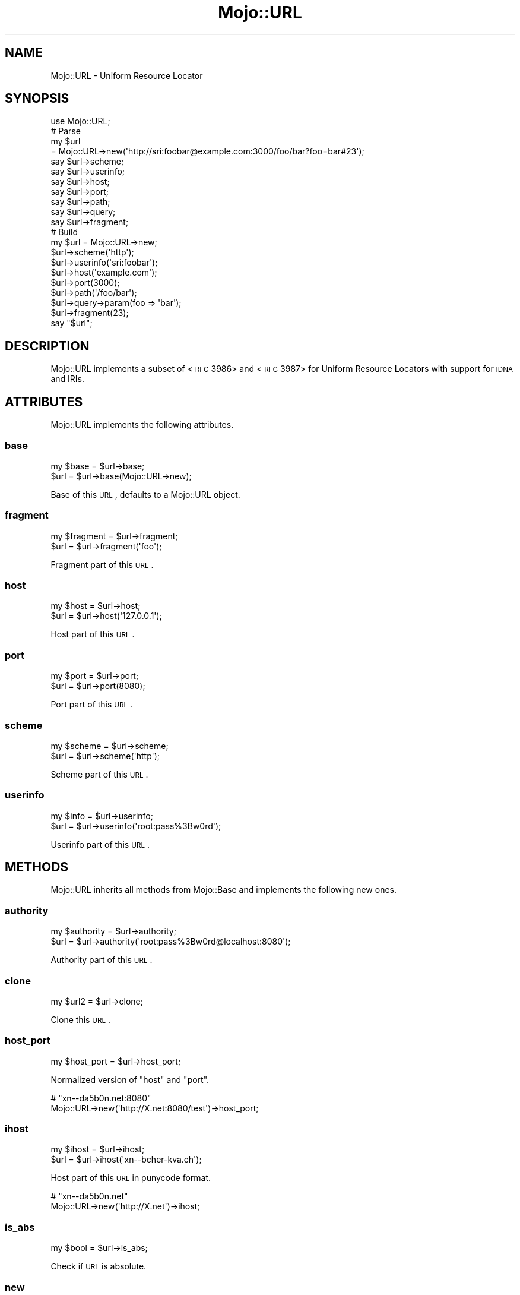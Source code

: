 .\" Automatically generated by Pod::Man 2.22 (Pod::Simple 3.13)
.\"
.\" Standard preamble:
.\" ========================================================================
.de Sp \" Vertical space (when we can't use .PP)
.if t .sp .5v
.if n .sp
..
.de Vb \" Begin verbatim text
.ft CW
.nf
.ne \\$1
..
.de Ve \" End verbatim text
.ft R
.fi
..
.\" Set up some character translations and predefined strings.  \*(-- will
.\" give an unbreakable dash, \*(PI will give pi, \*(L" will give a left
.\" double quote, and \*(R" will give a right double quote.  \*(C+ will
.\" give a nicer C++.  Capital omega is used to do unbreakable dashes and
.\" therefore won't be available.  \*(C` and \*(C' expand to `' in nroff,
.\" nothing in troff, for use with C<>.
.tr \(*W-
.ds C+ C\v'-.1v'\h'-1p'\s-2+\h'-1p'+\s0\v'.1v'\h'-1p'
.ie n \{\
.    ds -- \(*W-
.    ds PI pi
.    if (\n(.H=4u)&(1m=24u) .ds -- \(*W\h'-12u'\(*W\h'-12u'-\" diablo 10 pitch
.    if (\n(.H=4u)&(1m=20u) .ds -- \(*W\h'-12u'\(*W\h'-8u'-\"  diablo 12 pitch
.    ds L" ""
.    ds R" ""
.    ds C` ""
.    ds C' ""
'br\}
.el\{\
.    ds -- \|\(em\|
.    ds PI \(*p
.    ds L" ``
.    ds R" ''
'br\}
.\"
.\" Escape single quotes in literal strings from groff's Unicode transform.
.ie \n(.g .ds Aq \(aq
.el       .ds Aq '
.\"
.\" If the F register is turned on, we'll generate index entries on stderr for
.\" titles (.TH), headers (.SH), subsections (.SS), items (.Ip), and index
.\" entries marked with X<> in POD.  Of course, you'll have to process the
.\" output yourself in some meaningful fashion.
.ie \nF \{\
.    de IX
.    tm Index:\\$1\t\\n%\t"\\$2"
..
.    nr % 0
.    rr F
.\}
.el \{\
.    de IX
..
.\}
.\"
.\" Accent mark definitions (@(#)ms.acc 1.5 88/02/08 SMI; from UCB 4.2).
.\" Fear.  Run.  Save yourself.  No user-serviceable parts.
.    \" fudge factors for nroff and troff
.if n \{\
.    ds #H 0
.    ds #V .8m
.    ds #F .3m
.    ds #[ \f1
.    ds #] \fP
.\}
.if t \{\
.    ds #H ((1u-(\\\\n(.fu%2u))*.13m)
.    ds #V .6m
.    ds #F 0
.    ds #[ \&
.    ds #] \&
.\}
.    \" simple accents for nroff and troff
.if n \{\
.    ds ' \&
.    ds ` \&
.    ds ^ \&
.    ds , \&
.    ds ~ ~
.    ds /
.\}
.if t \{\
.    ds ' \\k:\h'-(\\n(.wu*8/10-\*(#H)'\'\h"|\\n:u"
.    ds ` \\k:\h'-(\\n(.wu*8/10-\*(#H)'\`\h'|\\n:u'
.    ds ^ \\k:\h'-(\\n(.wu*10/11-\*(#H)'^\h'|\\n:u'
.    ds , \\k:\h'-(\\n(.wu*8/10)',\h'|\\n:u'
.    ds ~ \\k:\h'-(\\n(.wu-\*(#H-.1m)'~\h'|\\n:u'
.    ds / \\k:\h'-(\\n(.wu*8/10-\*(#H)'\z\(sl\h'|\\n:u'
.\}
.    \" troff and (daisy-wheel) nroff accents
.ds : \\k:\h'-(\\n(.wu*8/10-\*(#H+.1m+\*(#F)'\v'-\*(#V'\z.\h'.2m+\*(#F'.\h'|\\n:u'\v'\*(#V'
.ds 8 \h'\*(#H'\(*b\h'-\*(#H'
.ds o \\k:\h'-(\\n(.wu+\w'\(de'u-\*(#H)/2u'\v'-.3n'\*(#[\z\(de\v'.3n'\h'|\\n:u'\*(#]
.ds d- \h'\*(#H'\(pd\h'-\w'~'u'\v'-.25m'\f2\(hy\fP\v'.25m'\h'-\*(#H'
.ds D- D\\k:\h'-\w'D'u'\v'-.11m'\z\(hy\v'.11m'\h'|\\n:u'
.ds th \*(#[\v'.3m'\s+1I\s-1\v'-.3m'\h'-(\w'I'u*2/3)'\s-1o\s+1\*(#]
.ds Th \*(#[\s+2I\s-2\h'-\w'I'u*3/5'\v'-.3m'o\v'.3m'\*(#]
.ds ae a\h'-(\w'a'u*4/10)'e
.ds Ae A\h'-(\w'A'u*4/10)'E
.    \" corrections for vroff
.if v .ds ~ \\k:\h'-(\\n(.wu*9/10-\*(#H)'\s-2\u~\d\s+2\h'|\\n:u'
.if v .ds ^ \\k:\h'-(\\n(.wu*10/11-\*(#H)'\v'-.4m'^\v'.4m'\h'|\\n:u'
.    \" for low resolution devices (crt and lpr)
.if \n(.H>23 .if \n(.V>19 \
\{\
.    ds : e
.    ds 8 ss
.    ds o a
.    ds d- d\h'-1'\(ga
.    ds D- D\h'-1'\(hy
.    ds th \o'bp'
.    ds Th \o'LP'
.    ds ae ae
.    ds Ae AE
.\}
.rm #[ #] #H #V #F C
.\" ========================================================================
.\"
.IX Title "Mojo::URL 3"
.TH Mojo::URL 3 "2014-07-24" "perl v5.10.1" "User Contributed Perl Documentation"
.\" For nroff, turn off justification.  Always turn off hyphenation; it makes
.\" way too many mistakes in technical documents.
.if n .ad l
.nh
.SH "NAME"
Mojo::URL \- Uniform Resource Locator
.SH "SYNOPSIS"
.IX Header "SYNOPSIS"
.Vb 1
\&  use Mojo::URL;
\&
\&  # Parse
\&  my $url
\&    = Mojo::URL\->new(\*(Aqhttp://sri:foobar@example.com:3000/foo/bar?foo=bar#23\*(Aq);
\&  say $url\->scheme;
\&  say $url\->userinfo;
\&  say $url\->host;
\&  say $url\->port;
\&  say $url\->path;
\&  say $url\->query;
\&  say $url\->fragment;
\&
\&  # Build
\&  my $url = Mojo::URL\->new;
\&  $url\->scheme(\*(Aqhttp\*(Aq);
\&  $url\->userinfo(\*(Aqsri:foobar\*(Aq);
\&  $url\->host(\*(Aqexample.com\*(Aq);
\&  $url\->port(3000);
\&  $url\->path(\*(Aq/foo/bar\*(Aq);
\&  $url\->query\->param(foo => \*(Aqbar\*(Aq);
\&  $url\->fragment(23);
\&  say "$url";
.Ve
.SH "DESCRIPTION"
.IX Header "DESCRIPTION"
Mojo::URL implements a subset of
<\s-1RFC\s0 3986> and
<\s-1RFC\s0 3987> for Uniform Resource Locators
with support for \s-1IDNA\s0 and IRIs.
.SH "ATTRIBUTES"
.IX Header "ATTRIBUTES"
Mojo::URL implements the following attributes.
.SS "base"
.IX Subsection "base"
.Vb 2
\&  my $base = $url\->base;
\&  $url     = $url\->base(Mojo::URL\->new);
.Ve
.PP
Base of this \s-1URL\s0, defaults to a Mojo::URL object.
.SS "fragment"
.IX Subsection "fragment"
.Vb 2
\&  my $fragment = $url\->fragment;
\&  $url         = $url\->fragment(\*(Aqfoo\*(Aq);
.Ve
.PP
Fragment part of this \s-1URL\s0.
.SS "host"
.IX Subsection "host"
.Vb 2
\&  my $host = $url\->host;
\&  $url     = $url\->host(\*(Aq127.0.0.1\*(Aq);
.Ve
.PP
Host part of this \s-1URL\s0.
.SS "port"
.IX Subsection "port"
.Vb 2
\&  my $port = $url\->port;
\&  $url     = $url\->port(8080);
.Ve
.PP
Port part of this \s-1URL\s0.
.SS "scheme"
.IX Subsection "scheme"
.Vb 2
\&  my $scheme = $url\->scheme;
\&  $url       = $url\->scheme(\*(Aqhttp\*(Aq);
.Ve
.PP
Scheme part of this \s-1URL\s0.
.SS "userinfo"
.IX Subsection "userinfo"
.Vb 2
\&  my $info = $url\->userinfo;
\&  $url     = $url\->userinfo(\*(Aqroot:pass%3Bw0rd\*(Aq);
.Ve
.PP
Userinfo part of this \s-1URL\s0.
.SH "METHODS"
.IX Header "METHODS"
Mojo::URL inherits all methods from Mojo::Base and implements the
following new ones.
.SS "authority"
.IX Subsection "authority"
.Vb 2
\&  my $authority = $url\->authority;
\&  $url          = $url\->authority(\*(Aqroot:pass%3Bw0rd@localhost:8080\*(Aq);
.Ve
.PP
Authority part of this \s-1URL\s0.
.SS "clone"
.IX Subsection "clone"
.Vb 1
\&  my $url2 = $url\->clone;
.Ve
.PP
Clone this \s-1URL\s0.
.SS "host_port"
.IX Subsection "host_port"
.Vb 1
\&  my $host_port = $url\->host_port;
.Ve
.PP
Normalized version of \*(L"host\*(R" and \*(L"port\*(R".
.PP
.Vb 2
\&  # "xn\-\-da5b0n.net:8080"
\&  Mojo::URL\->new(\*(Aqhttp://X.net:8080/test\*(Aq)\->host_port;
.Ve
.SS "ihost"
.IX Subsection "ihost"
.Vb 2
\&  my $ihost = $url\->ihost;
\&  $url      = $url\->ihost(\*(Aqxn\-\-bcher\-kva.ch\*(Aq);
.Ve
.PP
Host part of this \s-1URL\s0 in punycode format.
.PP
.Vb 2
\&  # "xn\-\-da5b0n.net"
\&  Mojo::URL\->new(\*(Aqhttp://X.net\*(Aq)\->ihost;
.Ve
.SS "is_abs"
.IX Subsection "is_abs"
.Vb 1
\&  my $bool = $url\->is_abs;
.Ve
.PP
Check if \s-1URL\s0 is absolute.
.SS "new"
.IX Subsection "new"
.Vb 2
\&  my $url = Mojo::URL\->new;
\&  my $url = Mojo::URL\->new(\*(Aqhttp://127.0.0.1:3000/foo?f=b&baz=2#foo\*(Aq);
.Ve
.PP
Construct a new Mojo::URL object and \*(L"parse\*(R" \s-1URL\s0 if necessary.
.SS "parse"
.IX Subsection "parse"
.Vb 1
\&  $url = $url\->parse(\*(Aqhttp://127.0.0.1:3000/foo/bar?fo=o&baz=23#foo\*(Aq);
.Ve
.PP
Parse relative or absolute \s-1URL\s0.
.PP
.Vb 2
\&  # "/test/123"
\&  $url\->parse(\*(Aq/test/123?foo=bar\*(Aq)\->path;
\&
\&  # "example.com"
\&  $url\->parse(\*(Aqhttp://example.com/test/123?foo=bar\*(Aq)\->host;
\&
\&  # "sri@example.com"
\&  $url\->parse(\*(Aqmailto:sri@example.com\*(Aq)\->path;
.Ve
.SS "path"
.IX Subsection "path"
.Vb 4
\&  my $path = $url\->path;
\&  $url     = $url\->path(\*(Aq/foo/bar\*(Aq);
\&  $url     = $url\->path(\*(Aqfoo/bar\*(Aq);
\&  $url     = $url\->path(Mojo::Path\->new);
.Ve
.PP
Path part of this \s-1URL\s0, relative paths will be merged with the existing path,
defaults to a Mojo::Path object.
.PP
.Vb 2
\&  # "http://example.com/DOM/HTML"
\&  Mojo::URL\->new(\*(Aqhttp://example.com/perldoc/Mojo\*(Aq)\->path(\*(Aq/DOM/HTML\*(Aq);
\&
\&  # "http://example.com/perldoc/DOM/HTML"
\&  Mojo::URL\->new(\*(Aqhttp://example.com/perldoc/Mojo\*(Aq)\->path(\*(AqDOM/HTML\*(Aq);
\&
\&  # "http://example.com/perldoc/Mojo/DOM/HTML"
\&  Mojo::URL\->new(\*(Aqhttp://example.com/perldoc/Mojo/\*(Aq)\->path(\*(AqDOM/HTML\*(Aq);
.Ve
.SS "path_query"
.IX Subsection "path_query"
.Vb 1
\&  my $path_query = $url\->path_query;
.Ve
.PP
Normalized version of \*(L"path\*(R" and \*(L"query\*(R".
.SS "protocol"
.IX Subsection "protocol"
.Vb 1
\&  my $proto = $url\->protocol;
.Ve
.PP
Normalized version of \*(L"scheme\*(R".
.PP
.Vb 2
\&  # "http"
\&  Mojo::URL\->new(\*(AqHtTp://example.com\*(Aq)\->protocol;
.Ve
.SS "query"
.IX Subsection "query"
.Vb 5
\&  my $query = $url\->query;
\&  $url      = $url\->query(replace => \*(Aqwith\*(Aq);
\&  $url      = $url\->query([merge => \*(Aqwith\*(Aq]);
\&  $url      = $url\->query({append => \*(Aqto\*(Aq});
\&  $url      = $url\->query(Mojo::Parameters\->new);
.Ve
.PP
Query part of this \s-1URL\s0, pairs in an array will be merged and pairs in a hash
appended, defaults to a Mojo::Parameters object.
.PP
.Vb 2
\&  # "2"
\&  Mojo::URL\->new(\*(Aqhttp://example.com?a=1&b=2\*(Aq)\->query\->param(\*(Aqb\*(Aq);
\&
\&  # "http://example.com?a=2&c=3"
\&  Mojo::URL\->new(\*(Aqhttp://example.com?a=1&b=2\*(Aq)\->query(a => 2, c => 3);
\&
\&  # "http://example.com?a=2&a=3"
\&  Mojo::URL\->new(\*(Aqhttp://example.com?a=1&b=2\*(Aq)\->query(a => [2, 3]);
\&
\&  # "http://example.com?a=2&b=2&c=3"
\&  Mojo::URL\->new(\*(Aqhttp://example.com?a=1&b=2\*(Aq)\->query([a => 2, c => 3]);
\&
\&  # "http://example.com?b=2"
\&  Mojo::URL\->new(\*(Aqhttp://example.com?a=1&b=2\*(Aq)\->query([a => undef]);
\&
\&  # "http://example.com?a=1&b=2&a=2&c=3"
\&  Mojo::URL\->new(\*(Aqhttp://example.com?a=1&b=2\*(Aq)\->query({a => 2, c => 3});
.Ve
.SS "to_abs"
.IX Subsection "to_abs"
.Vb 2
\&  my $abs = $url\->to_abs;
\&  my $abs = $url\->to_abs(Mojo::URL\->new(\*(Aqhttp://example.com/foo\*(Aq));
.Ve
.PP
Clone relative \s-1URL\s0 and turn it into an absolute one using \*(L"base\*(R" or
provided base \s-1URL\s0.
.PP
.Vb 3
\&  # "http://example.com/foo/baz.xml?test=123"
\&  Mojo::URL\->new(\*(Aqbaz.xml?test=123\*(Aq)
\&    \->to_abs(Mojo::URL\->new(\*(Aqhttp://example.com/foo/bar.html\*(Aq));
\&
\&  # "http://example.com/baz.xml?test=123"
\&  Mojo::URL\->new(\*(Aq/baz.xml?test=123\*(Aq)
\&    \->to_abs(Mojo::URL\->new(\*(Aqhttp://example.com/foo/bar.html\*(Aq));
\&
\&  # "http://example.com/foo/baz.xml?test=123"
\&  Mojo::URL\->new(\*(Aq//example.com/foo/baz.xml?test=123\*(Aq)
\&    \->to_abs(Mojo::URL\->new(\*(Aqhttp://example.com/foo/bar.html\*(Aq));
.Ve
.SS "to_string"
.IX Subsection "to_string"
.Vb 1
\&  my $str = $url\->to_string;
.Ve
.PP
Turn \s-1URL\s0 into a string.
.SH "OPERATORS"
.IX Header "OPERATORS"
Mojo::URL overloads the following operators.
.SS "bool"
.IX Subsection "bool"
.Vb 1
\&  my $bool = !!$url;
.Ve
.PP
Always true.
.SS "stringify"
.IX Subsection "stringify"
.Vb 1
\&  my $str = "$url";
.Ve
.PP
Alias for \*(L"to_string\*(R".
.SH "SEE ALSO"
.IX Header "SEE ALSO"
Mojolicious, Mojolicious::Guides, <http://mojolicio.us>.
